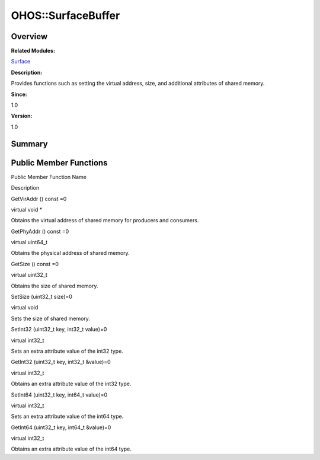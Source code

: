 OHOS::SurfaceBuffer
===================

**Overview**\ 
--------------

**Related Modules:**

`Surface <surface.md>`__

**Description:**

Provides functions such as setting the virtual address, size, and
additional attributes of shared memory.

**Since:**

1.0

**Version:**

1.0

**Summary**\ 
-------------

Public Member Functions
-----------------------

.. raw:: html

   <table>

.. raw:: html

   <thead align="left">

.. raw:: html

   <tr id="row770161509093532">

.. raw:: html

   <th class="cellrowborder" valign="top" width="50%" id="mcps1.1.3.1.1">

.. raw:: html

   <p id="p1889762361093532">

Public Member Function Name

.. raw:: html

   </p>

.. raw:: html

   </th>

.. raw:: html

   <th class="cellrowborder" valign="top" width="50%" id="mcps1.1.3.1.2">

.. raw:: html

   <p id="p581033731093532">

Description

.. raw:: html

   </p>

.. raw:: html

   </th>

.. raw:: html

   </tr>

.. raw:: html

   </thead>

.. raw:: html

   <tbody>

.. raw:: html

   <tr id="row1021508952093532">

.. raw:: html

   <td class="cellrowborder" valign="top" width="50%" headers="mcps1.1.3.1.1 ">

.. raw:: html

   <p id="p419003701093532">

GetVirAddr () const =0

.. raw:: html

   </p>

.. raw:: html

   </td>

.. raw:: html

   <td class="cellrowborder" valign="top" width="50%" headers="mcps1.1.3.1.2 ">

.. raw:: html

   <p id="p1666296938093532">

virtual void \*

.. raw:: html

   </p>

.. raw:: html

   <p id="p718787854093532">

Obtains the virtual address of shared memory for producers and
consumers.

.. raw:: html

   </p>

.. raw:: html

   </td>

.. raw:: html

   </tr>

.. raw:: html

   <tr id="row559769922093532">

.. raw:: html

   <td class="cellrowborder" valign="top" width="50%" headers="mcps1.1.3.1.1 ">

.. raw:: html

   <p id="p709042030093532">

GetPhyAddr () const =0

.. raw:: html

   </p>

.. raw:: html

   </td>

.. raw:: html

   <td class="cellrowborder" valign="top" width="50%" headers="mcps1.1.3.1.2 ">

.. raw:: html

   <p id="p257223158093532">

virtual uint64_t

.. raw:: html

   </p>

.. raw:: html

   <p id="p1947960189093532">

Obtains the physical address of shared memory.

.. raw:: html

   </p>

.. raw:: html

   </td>

.. raw:: html

   </tr>

.. raw:: html

   <tr id="row87859895093532">

.. raw:: html

   <td class="cellrowborder" valign="top" width="50%" headers="mcps1.1.3.1.1 ">

.. raw:: html

   <p id="p2046034225093532">

GetSize () const =0

.. raw:: html

   </p>

.. raw:: html

   </td>

.. raw:: html

   <td class="cellrowborder" valign="top" width="50%" headers="mcps1.1.3.1.2 ">

.. raw:: html

   <p id="p721443069093532">

virtual uint32_t

.. raw:: html

   </p>

.. raw:: html

   <p id="p1795252399093532">

Obtains the size of shared memory.

.. raw:: html

   </p>

.. raw:: html

   </td>

.. raw:: html

   </tr>

.. raw:: html

   <tr id="row1522347830093532">

.. raw:: html

   <td class="cellrowborder" valign="top" width="50%" headers="mcps1.1.3.1.1 ">

.. raw:: html

   <p id="p1044836631093532">

SetSize (uint32_t size)=0

.. raw:: html

   </p>

.. raw:: html

   </td>

.. raw:: html

   <td class="cellrowborder" valign="top" width="50%" headers="mcps1.1.3.1.2 ">

.. raw:: html

   <p id="p293931224093532">

virtual void

.. raw:: html

   </p>

.. raw:: html

   <p id="p512715012093532">

Sets the size of shared memory.

.. raw:: html

   </p>

.. raw:: html

   </td>

.. raw:: html

   </tr>

.. raw:: html

   <tr id="row558839103093532">

.. raw:: html

   <td class="cellrowborder" valign="top" width="50%" headers="mcps1.1.3.1.1 ">

.. raw:: html

   <p id="p1851443823093532">

SetInt32 (uint32_t key, int32_t value)=0

.. raw:: html

   </p>

.. raw:: html

   </td>

.. raw:: html

   <td class="cellrowborder" valign="top" width="50%" headers="mcps1.1.3.1.2 ">

.. raw:: html

   <p id="p302474096093532">

virtual int32_t

.. raw:: html

   </p>

.. raw:: html

   <p id="p74608160093532">

Sets an extra attribute value of the int32 type.

.. raw:: html

   </p>

.. raw:: html

   </td>

.. raw:: html

   </tr>

.. raw:: html

   <tr id="row1133847304093532">

.. raw:: html

   <td class="cellrowborder" valign="top" width="50%" headers="mcps1.1.3.1.1 ">

.. raw:: html

   <p id="p784386909093532">

GetInt32 (uint32_t key, int32_t &value)=0

.. raw:: html

   </p>

.. raw:: html

   </td>

.. raw:: html

   <td class="cellrowborder" valign="top" width="50%" headers="mcps1.1.3.1.2 ">

.. raw:: html

   <p id="p1498493024093532">

virtual int32_t

.. raw:: html

   </p>

.. raw:: html

   <p id="p1703501545093532">

Obtains an extra attribute value of the int32 type.

.. raw:: html

   </p>

.. raw:: html

   </td>

.. raw:: html

   </tr>

.. raw:: html

   <tr id="row1449273791093532">

.. raw:: html

   <td class="cellrowborder" valign="top" width="50%" headers="mcps1.1.3.1.1 ">

.. raw:: html

   <p id="p580021002093532">

SetInt64 (uint32_t key, int64_t value)=0

.. raw:: html

   </p>

.. raw:: html

   </td>

.. raw:: html

   <td class="cellrowborder" valign="top" width="50%" headers="mcps1.1.3.1.2 ">

.. raw:: html

   <p id="p1065380095093532">

virtual int32_t

.. raw:: html

   </p>

.. raw:: html

   <p id="p264818791093532">

Sets an extra attribute value of the int64 type.

.. raw:: html

   </p>

.. raw:: html

   </td>

.. raw:: html

   </tr>

.. raw:: html

   <tr id="row332537190093532">

.. raw:: html

   <td class="cellrowborder" valign="top" width="50%" headers="mcps1.1.3.1.1 ">

.. raw:: html

   <p id="p853672703093532">

GetInt64 (uint32_t key, int64_t &value)=0

.. raw:: html

   </p>

.. raw:: html

   </td>

.. raw:: html

   <td class="cellrowborder" valign="top" width="50%" headers="mcps1.1.3.1.2 ">

.. raw:: html

   <p id="p1492421200093532">

virtual int32_t

.. raw:: html

   </p>

.. raw:: html

   <p id="p921437593093532">

Obtains an extra attribute value of the int64 type.

.. raw:: html

   </p>

.. raw:: html

   </td>

.. raw:: html

   </tr>

.. raw:: html

   </tbody>

.. raw:: html

   </table>
